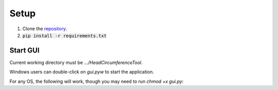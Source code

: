 .. _setup:

#####
Setup
#####

1. Clone the `repository <https://github.com/COMP523TeamD/HeadCircumferenceTool>`_.
2. :code:`pip install -r requirements.txt`

Start GUI
#########

Current working directory must be `.../HeadCircumferenceTool`.

Windows users can double-click on `gui.pyw` to start the application.

For any OS, the following will work, though you may need to run `chmod +x gui.py`:

.. code-block:: text
    usage: ./gui.py [-h] [-d] [-s] [-e] [-t THEME] [-c COLOR]

    options:
      -h, --help            show this help message and exit
      -d, --debug           print debug info
      -s, --smooth          smooth image before rendering
      -e, --export-index    exported filenames will use the index displayed in the GUI instead of the original image name
      -t THEME, --theme THEME
                            configure theme, options are dark, dark-hct, light, light-hct, and the default theme is dark-hct
      -c COLOR, --color COLOR
                            contour color as name (e.g. red) or hex color code rrggbb
